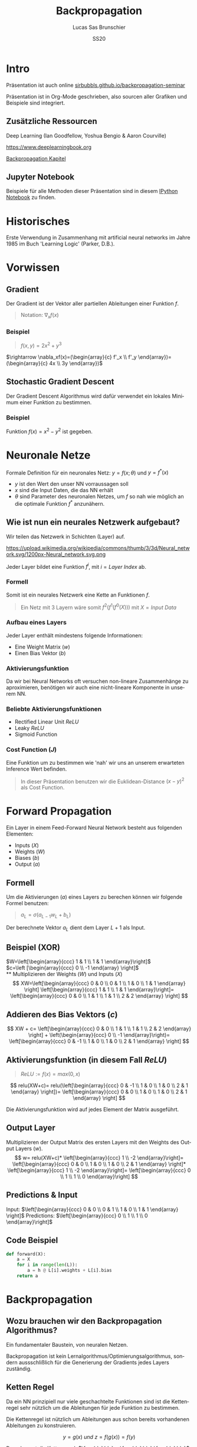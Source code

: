 #+bind: org-export-publishing-directory "./exports"
#+TITLE: Backpropagation
#+LANGUAGE: de
#+EXPORT_FILE_NAME: docs/index.html
#+AUTHOR: Lucas Sas Brunschier
#+DATE: SS20
#+EMAIL: lucassas@live.de
#+OPTIONS: toc:nil num:nil
#+REVEAL_EXTRA_CSS: style.css
#+STYLE: <link rel="stylesheet" type="text/css" href="style.css" />
#+REVEAL_ROOT: reveal
#+REVEAL_THEME: solarized

* Intro
Präsentation ist auch online [[https://sirbubbls.github.io/backpropagation-seminar][sirbubbls.github.io/backpropagation-seminar]]

Präsentation ist in Org-Mode geschrieben, also sourcen aller Grafiken und
Beispiele sind integriert.
** Zusätzliche Ressourcen
Deep Learning (Ian Goodfellow, Yoshua Bengio & Aaron Courville)
#+ATTR_ORG: :width 200
#+ATTR_HTML: :width 150
[[https://images-eu.ssl-images-amazon.com/images/I/610HnULa0dL._SY445_QL70_ML2_.jpg]]

https://www.deeplearningbook.org

[[https://www.deeplearningbook.org/contents/mlp.html][Backpropagation Kapitel]]

** Jupyter Notebook
Beispiele für alle Methoden dieser Präsentation sind in diesem [[https://github.com/SirBubbls/backpropagation-seminar/blob/master/Backpropagation.ipynb][IPython Notebook]] zu finden.
* Historisches
Erste Verwendung in Zusammenhang mit artificial neural networks im Jahre 1985 im Buch 'Learning Logic' (Parker, D.B.).

* Vorwissen
** Gradient
Der Gradient ist der Vektor aller partiellen Ableitungen einer Funktion $f$.
#+begin_quote
Notation: $\nabla_xf(x)$
#+end_quote
*** Beispiel
#+begin_quote
$f(x, y) = 2x^2 + y^3$
#+end_quote
$\rightarrow \nabla_xf(x)=(\begin{array}{c} f'_x \\ f'_y \end{array})= (\begin{array}{c} 4x \\ 3y \end{array})$
** Stochastic Gradient Descent
Der Gradient Descent Algorithmus wird dafür verwendet ein lokales Minimum einer Funktion zu bestimmen.
*** Beispiel
Funktion $f(x)=x^2-y^2$ ist gegeben.
* Neuronale Netze
Formale Definition für ein neuronales Netz: $y=f(x; \theta)$ und $y=f^*(x)$
- $y$ ist den Wert den unser NN vorraussagen soll
- $x$ sind die Input Daten, die das NN erhält
- $\theta$ sind Parameter des neuronalen Netzes, um $f$ so nah wie möglich an
  die optimale Funktion $f^*$ anzunähern.
** Wie ist nun ein neurales Netzwerk aufgebaut?
Wir teilen das Netzwerk in Schichten (Layer) auf.

#+ATTR_HTML: :width 50% :height 50%
https://upload.wikimedia.org/wikipedia/commons/thumb/3/3d/Neural_network.svg/1200px-Neural_network.svg.png

Jeder Layer bildet eine Funktion $f^{i}$, mit $i=Layer\ Index$ ab.

*** Formell
Somit ist ein neurales Netzwerk eine Kette an Funktionen $f$.

#+begin_quote
Ein Netz mit $3$ Layern wäre somit $f^2(f^1(f^0(X)))$
mit $X=Input\ Data$
#+end_quote

*** Aufbau eines Layers
Jeder Layer enthält mindestens folgende Informationen:
- Eine Weight Matrix ($w$)
- Einen Bias Vektor ($b$)
 
*** Aktivierungsfunktion
Da wir bei Neural Networks oft versuchen non-lineare Zusammenhänge zu aproximieren, benötigen wir auch eine nicht-lineare Komponente in unserem NN.

*** Beliebte Aktivierungsfunktionen
- Rectified Linear Unit $ReLU$
- Leaky $ReLU$
- Sigmoid Function
*** Cost Function ($J$)
Eine Funktion um zu bestimmen wie 'nah' wir uns an unserem erwarteten Inference Wert befinden.
#+begin_quote
In dieser Präsentation benutzen wir die Euklidean-Distance $(x-y)^2$ als Cost Function.
#+end_quote

* Forward Propagation
Ein Layer in einem Feed-Forward Neural Network besteht aus folgenden Elementen:
- Inputs ($X$)
- Weights ($W$)
- Biases ($b$)
- Output ($a$)
** Formell
Um die Aktivierungen ($a$) eines Layers zu berechen können wir folgende Formel benutzen:
#+begin_quote
$a_L = \sigma(a_{L-1} w_L + b_L)$
#+end_quote
Der berechnete Vektor $a_L$ dient dem Layer $L+1$ als Input.

** Beispiel (XOR)
$W=\left[\begin{array}{ccc} 1 & 1 \\ 1 & 1 \end{array}\right]$ \\
$c=\left [\begin{array}{ccc} 0 \\ -1 \end{array} \right]$ \\
** Multiplizieren der Weights ($W$) und Inputs ($X$)
$$
XW=\left[\begin{array}{ccc} 0 & 0 \\ 0 & 1 \\ 1 & 0 \\ 1 & 1 \end{array} \right]
\left[\begin{array}{ccc} 1 & 1 \\ 1 & 1 \end{array}\right]=
\left[\begin{array}{ccc} 0 & 0 \\ 1 & 1 \\ 1 & 1 \\ 2 & 2 \end{array} \right]
$$

** Addieren des Bias Vektors ($c$)
$$
XW + c=
\left[\begin{array}{ccc} 0 & 0 \\ 1 & 1 \\ 1 & 1 \\ 2 & 2 \end{array} \right] +
\left(\begin{array}{ccc} 0 \\ -1 \end{array}\right)=
\left[\begin{array}{ccc} 0 & -1 \\ 1 & 0 \\ 1 & 0 \\ 2 & 1 \end{array} \right]
$$
** Aktivierungsfunktion (in diesem Fall $ReLU$)
#+begin_quote
$ReLU:= f(x)=max(0, x)$
#+end_quote
$$
relu(XW+c)=
relu(\left[\begin{array}{ccc} 0 & -1 \\ 1 & 0 \\ 1 & 0 \\ 2 & 1 \end{array} \right])=
\left[\begin{array}{ccc} 0 & 0 \\ 1 & 0 \\ 1 & 0 \\ 2 & 1 \end{array} \right]
$$

Die Aktivierungsfunktion wird auf jedes Element der Matrix ausgeführt.

** Output Layer
Multiplizieren der Output Matrix des ersten Layers mit den Weights des Output Layers ($w$).
$$
w= relu(XW+c)* \left[\begin{array}{ccc} 1 \\ -2 \end{array}\right]=
\left[\begin{array}{ccc} 0 & 0 \\ 1 & 0 \\ 1 & 0 \\ 2 & 1 \end{array} \right]*
\left[\begin{array}{ccc} 1 \\ -2 \end{array}\right]=
\left[\begin{array}{ccc} 0 \\ 1 \\ 1 \\ 0 \end{array}\right]
$$
** Predictions & Input
Input: $\left[\begin{array}{ccc} 0 & 0 \\ 0 & 1 \\ 1 & 0 \\ 1 & 1 \end{array} \right]$
Predictions: $\left[\begin{array}{ccc} 0 \\ 1 \\ 1 \\ 0 \end{array}\right]$

** Code Beispiel
#+BEGIN_SRC python
def forward(X):
    a = X
    for i in range(len(L)):
        a = h @ L[i].weights + L[i].bias
    return a
#+END_SRC

#+RESULTS:
: None

* Backpropagation
** Wozu brauchen wir den Backpropagation Algorithmus?
Ein fundamentaler Baustein, von neuralen Netzen.

Backpropagation ist kein Lernalgorithmus/Optimierungsalgorithmus, sondern aussschlißlich für die Generierung der Gradients jedes Layers zuständig.


** Ketten Regel
#+begin_notes
Da ein NN prinzipiell nur viele geschachtelte Funktionen sind ist die Kettenregel sehr nützlich um die Ableitungen für jede Funktion zu bestimmen.
#+end_notes

Die Kettenregel ist nützlich um Ableitungen aus schon bereits vorhandenen Ableitungen zu konstruieren.

$$ y=g(x)\ und\ z=f(g(x))=f(y) $$

Dann besagt die Kettenregel: $\frac{dz}{dx} = \frac{dz}{dy} \frac{dy}{dx}$

** Anpassung der Forward Propagation
Wir benötigen folgende Werte aus jedem Layer um den Backpropagation Algorithmus ausführen zu können.
- $a$ Aktivation Vektor
- $z$ Pre Activation Function Vektor
** Beschreibung des Algorithmus
*** Schritt 1
Forward Propagation ausführen.
*** Schritt 2
Wir berechnen den Gradienten der Cost Function $J$.
$J = \frac{1}{2} (y-X)^2 \rightarrow \nabla_y J = X - y$
*** Schritt 3
Erst müssen wir den Gradienten in Relation zu den pre activation function values berechnen.
#+begin_quote
$\nabla_{a^{k}} J = g \odot f'(a^{(k)})$
#+end_quote
mit $f'(x) := Ableitung\ der\ Aktivierungsfunktioin$
*** Schritt 4
Bias Gradienten berechnen.
#+begin_quote
$\nabla_{b^{k}} J = g$
#+end_quote
Weight Gradienten berechnen.
#+begin_quote
$\nabla_{w^k} J = ga^{k-1}$
#+end_quote
*** Schritt 5
$\nabla a^{k-1} J = w^kg$
* Quellen
- ❤️ Deep Learning (Ian Goodfellow, Yoshua Bengio & Aaron Courville)
- https://medium.com/@14prakash/back-propagation-is-very-simple-who-made-it-complicated-97b794c97e5c
- Wikipedia: https://en.wikipedia.org/wiki/Backpropagation
- Wikipedia: https://en.wikipedia.org/wiki/Delta_rule
